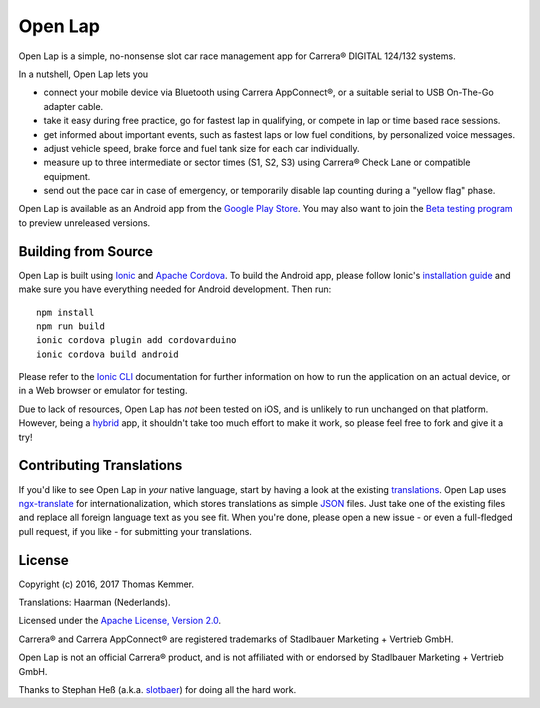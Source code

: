 Open Lap
========================================================================

Open Lap is a simple, no-nonsense slot car race management app for
Carrera® DIGITAL 124/132 systems.

In a nutshell, Open Lap lets you

- connect your mobile device via Bluetooth using Carrera AppConnect®,
  or a suitable serial to USB On-The-Go adapter cable.
- take it easy during free practice, go for fastest lap in qualifying,
  or compete in lap or time based race sessions.
- get informed about important events, such as fastest laps or low
  fuel conditions, by personalized voice messages.
- adjust vehicle speed, brake force and fuel tank size for each car
  individually.
- measure up to three intermediate or sector times (S1, S2, S3) using
  Carrera® Check Lane or compatible equipment.
- send out the pace car in case of emergency, or temporarily disable
  lap counting during a "yellow flag" phase.

Open Lap is available as an Android app from the `Google Play Store
<https://play.google.com/store/apps/details?id=at.co.kemmer.openlap>`_.
You may also want to join the `Beta testing program
<https://play.google.com/apps/testing/at.co.kemmer.openlap>`_ to
preview unreleased versions.


Building from Source
------------------------------------------------------------------------

Open Lap is built using `Ionic <http://ionicframework.com/>`_ and
`Apache Cordova <https://cordova.apache.org/>`_.  To build the Android
app, please follow Ionic's `installation guide
<http://ionicframework.com/docs/intro/installation/>`_ and make sure
you have everything needed for Android development.  Then run::

  npm install
  npm run build
  ionic cordova plugin add cordovarduino
  ionic cordova build android

Please refer to the `Ionic CLI <http://ionicframework.com/docs/cli/>`_
documentation for further information on how to run the application on
an actual device, or in a Web browser or emulator for testing.

Due to lack of resources, Open Lap has *not* been tested on iOS, and
is unlikely to run unchanged on that platform.  However, being a
hybrid_ app, it shouldn't take too much effort to make it work, so
please feel free to fork and give it a try!


Contributing Translations
------------------------------------------------------------------------

If you'd like to see Open Lap in *your* native language, start by
having a look at the existing `translations <./src/assets/i18n>`_.
Open Lap uses `ngx-translate <http://www.ngx-translate.com/>`_ for
internationalization, which stores translations as simple `JSON
<http://www.json.org/>`_ files.  Just take one of the existing files
and replace all foreign language text as you see fit.  When you're
done, please open a new issue - or even a full-fledged pull request,
if you like - for submitting your translations.


License
------------------------------------------------------------------------

Copyright (c) 2016, 2017 Thomas Kemmer.

Translations: Haarman (Nederlands).

Licensed under the `Apache License, Version 2.0`_.

Carrera® and Carrera AppConnect® are registered trademarks of
Stadlbauer Marketing + Vertrieb GmbH.

Open Lap is not an official Carrera® product, and is not affiliated
with or endorsed by Stadlbauer Marketing + Vertrieb GmbH.

Thanks to Stephan Heß (a.k.a. `slotbaer <http://www.slotbaer.de/>`_)
for doing all the hard work.


.. _hybrid: http://en.wikipedia.org/wiki/HTML5_in_mobile_devices#Hybrid_Mobile_Apps

.. _Apache License, Version 2.0: http://www.apache.org/licenses/LICENSE-2.0

